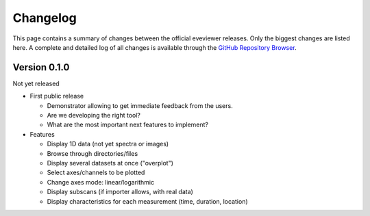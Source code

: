 =========
Changelog
=========

This page contains a summary of changes between the official eveviewer releases. Only the biggest changes are listed here. A complete and detailed log of all changes is available through the `GitHub Repository Browser <https://github.com/tillbiskup/eveviewer>`_.


Version 0.1.0
=============

Not yet released

* First public release

  * Demonstrator allowing to get immediate feedback from the users.
  * Are we developing the right tool?
  * What are the most important next features to implement?

* Features

  * Display 1D data (not yet spectra or images)
  * Browse through directories/files
  * Display several datasets at once ("overplot")
  * Select axes/channels to be plotted
  * Change axes mode: linear/logarithmic
  * Display subscans (if importer allows, with real data)
  * Display characteristics for each measurement (time, duration, location)

